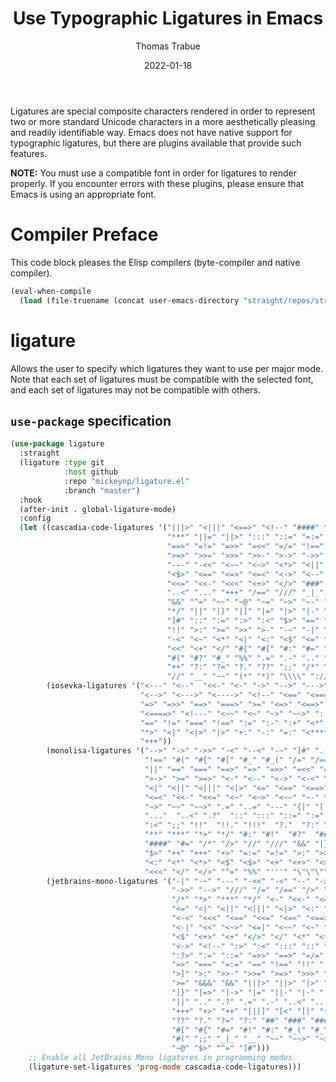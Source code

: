 #+TITLE:   Use Typographic Ligatures in Emacs
#+AUTHOR:  Thomas Trabue
#+EMAIL:   tom.trabue@gmail.com
#+DATE:    2022-01-18
#+TAGS:    font ligature
#+STARTUP: fold

Ligatures are special composite characters rendered in order to represent two or
more standard Unicode characters in a more aesthetically pleasing and readily
identifiable way. Emacs does not have native support for typographic ligatures,
but there are plugins available that provide such features.

*NOTE:* You must use a compatible font in order for ligatures to render
properly. If you encounter errors with these plugins, please ensure that Emacs
is using an appropriate font.

* Compiler Preface
This code block pleases the Elisp compilers (byte-compiler and native compiler).

#+begin_src emacs-lisp
  (eval-when-compile
    (load (file-truename (concat user-emacs-directory "straight/repos/straight.el/bootstrap.el"))))
#+end_src

* ligature
Allows the user to specify which ligatures they want to use per major mode. Note
that each set of ligatures must be compatible with the selected font, and each
set of ligatures may not be compatible with others.

** =use-package= specification
#+begin_src emacs-lisp
  (use-package ligature
    :straight
    (ligature :type git
              :host github
              :repo "mickeynp/ligature.el"
              :branch "master")
    :hook
    (after-init . global-ligature-mode)
    :config
    (let ((cascadia-code-ligatures '("|||>" "<|||" "<==>" "<!--" "####" "~~>"
                                     "***" "||=" "||>" ":::" "::=" "=:=" "==="
                                     "==>" "=!=" "=>>" "=<<" "=/=" "!==" "!!."
                                     ">=>" ">>=" ">>>" ">>-" ">->" "->>" "-->"
                                     "---" "-<<" "<~~" "<~>" "<*>" "<||" "<|>"
                                     "<$>" "<==" "<=>" "<=<" "<->" "<--" "<-<"
                                     "<<=" "<<-" "<<<" "<+>" "</>" "###" "#_("
                                     "..<" "..." "+++" "/==" "///" "_|_" "www"
                                     "&&" "^=" "~~" "~@" "~=" "~>" "~-" "**" "*>"
                                     "*/" "||" "|}" "|]" "|=" "|>" "|-" "{|" "[|"
                                     "]#" "::" ":=" ":>" ":<" "$>" "==" "=>" "!="
                                     "!!" ">:" ">=" ">>" ">-" "-~" "-|" "->" "--"
                                     "-<" "<~" "<*" "<|" "<:" "<$" "<=" "<>" "<-"
                                     "<<" "<+" "</" "#{" "#[" "#:" "#=" "#!" "##"
                                     "#(" "#?" "#_" "%%" ".=" ".-" ".." ".?" "+>"
                                     "++" "?:" "?=" "?." "??" ";;" "/*" "/=" "/>"
                                     "//" "__" "~~" "(*" "*)" "\\\\" "://"))
          (iosevka-ligatures '("<---" "<--"  "<<-" "<-" "->" "-->" "--->" "<->"
                               "<-->" "<--->" "<---->" "<!--" "<==" "<===" "<="
                               "=>" "=>>" "==>" "===>" ">=" "<=>" "<==>" "<===>"
                               "<====>" "<!---" "<~~" "<~" "~>" "~~>" "::" ":::"
                               "==" "!=" "===" "!==" ":=" ":-" ":+" "<*" "<*>"
                               "*>" "<|" "<|>" "|>" "+:" "-:" "=:" "<******>" "++"
                               "+++"))
          (monolisa-ligatures '("-->" "->" "->>" "-<" "--<" "-~" "]#" ".-" "!="
                                "!==" "#(" "#{" "#[" "#_" "#_(" "/=" "/==" "|||"
                                "||" "==" "===" "==>" "=>" "=>>" "=<<" "=/" ">-"
                                ">->" ">=" ">=>" "<-" "<--" "<->" "<-<" "<!--"
                                "<|" "<||" "<|||" "<|>" "<=" "<==" "<==>" "<=>"
                                "<=<" "<<-" "<<=" "<~" "<~>" "<~~" "~-" "~@" "~="
                                "~>" "~~" "~~>" ".=" "..=" "---" "{|" "[|" ".."
                                "..."  "..<" ".?"  "::" ":::" "::=" ":=" ":>"
                                ":<" ";;" "!!"  "!!." "!!!"  "?."  "?:" "??"  "?="
                                "**" "***" "*>" "*/" "#:" "#!"  "#?"  "##" "###"
                                "####" "#=" "/*" "/>" "//" "///" "&&" "|}" "|]"
                                "$>" "++" "+++" "+>" "=:=" "=!=" ">:" ">>" ">>>"
                                "<:" "<*" "<*>" "<$" "<$>" "<+" "<+>" "<>" "<<"
                                "<<<" "</" "</>" "^=" "%%" "'''" "\"\"\"" ))
          (jetbrains-mono-ligatures '("-|" "-~" "---" "-<<" "-<" "--" "->"
                                      "->>" "-->" "///" "/=" "/==" "/>" "//"
                                      "/*" "*>" "***" "*/" "<-" "<<-" "<=>"
                                      "<=" "<|" "<||" "<|||" "<|>" "<:" "<>"
                                      "<-<" "<<<" "<==" "<<=" "<=<" "<==>"
                                      "<-|" "<<" "<~>" "<=|" "<~~" "<~" "<$>"
                                      "<$" "<+>" "<+" "</>" "</" "<*" "<*>"
                                      "<->" "<!--" ":>" ":<" ":::" "::" ":?"
                                      ":?>" ":=" "::=" "=>>" "==>" "=/=" "=!="
                                      "=>" "===" "=:=" "==" "!==" "!!" "!="
                                      ">]" ">:" ">>-" ">>=" ">=>" ">>>" ">-"
                                      ">=" "&&&" "&&" "|||>" "||>" "|>" "|]"
                                      "|}" "|=>" "|->" "|=" "||-" "|-" "||="
                                      "||" ".." ".?" ".=" ".-" "..<" "..."
                                      "+++" "+>" "++" "[||]" "[<" "[|" "{|"
                                      "??" "?." "?=" "?:" "##" "###" "####"
                                      "#[" "#{" "#=" "#!" "#:" "#_(" "#_" "#?"
                                      "#(" ";;" "_|_" "__" "~~" "~~>" "~>" "~-"
                                      "~@" "$>" "^=" "]#")))
      ;; Enable all JetBrains Mono ligatures in programming modes
      (ligature-set-ligatures 'prog-mode cascadia-code-ligatures)))
#+end_src
